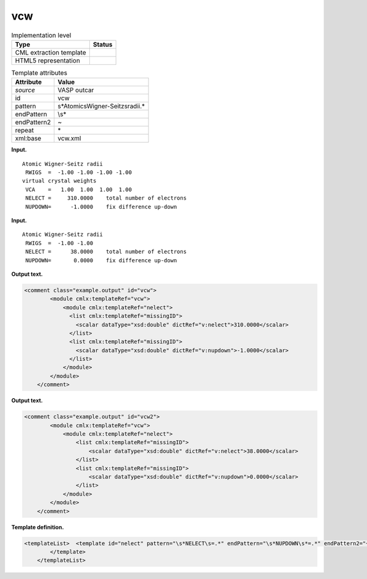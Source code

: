 .. _vcw-d3e34916:

vcw
===

.. table:: Implementation level

   +-----------------------------------+-----------------------------------+
   | Type                              | Status                            |
   +===================================+===================================+
   | CML extraction template           | |image0|                          |
   +-----------------------------------+-----------------------------------+
   | HTML5 representation              | |image1|                          |
   +-----------------------------------+-----------------------------------+

.. table:: Template attributes

   +-----------------------------------+-----------------------------------+
   | Attribute                         | Value                             |
   +===================================+===================================+
   | *source*                          | VASP outcar                       |
   +-----------------------------------+-----------------------------------+
   | id                                | vcw                               |
   +-----------------------------------+-----------------------------------+
   | pattern                           | \                                 |
   |                                   | \s*Atomic\sWigner-Seitz\sradii.\* |
   +-----------------------------------+-----------------------------------+
   | endPattern                        | \\s\*                             |
   +-----------------------------------+-----------------------------------+
   | endPattern2                       | ~                                 |
   +-----------------------------------+-----------------------------------+
   | repeat                            | \*                                |
   +-----------------------------------+-----------------------------------+
   | xml:base                          | vcw.xml                           |
   +-----------------------------------+-----------------------------------+

**Input.**

::

     Atomic Wigner-Seitz radii
      RWIGS  =  -1.00 -1.00 -1.00 -1.00
     virtual crystal weights 
      VCA    =   1.00  1.00  1.00  1.00
      NELECT =     310.0000    total number of electrons
      NUPDOWN=      -1.0000    fix difference up-down
       
       

**Input.**

::

     Atomic Wigner-Seitz radii
      RWIGS  =  -1.00 -1.00
      NELECT =      38.0000    total number of electrons
      NUPDOWN=       0.0000    fix difference up-down
       
       

**Output text.**

.. code:: xml

   <comment class="example.output" id="vcw">
           <module cmlx:templateRef="vcw">
               <module cmlx:templateRef="nelect">
                 <list cmlx:templateRef="missingID">
                   <scalar dataType="xsd:double" dictRef="v:nelect">310.0000</scalar>
                 </list>
                 <list cmlx:templateRef="missingID">
                   <scalar dataType="xsd:double" dictRef="v:nupdown">-1.0000</scalar>
                 </list>
               </module>
           </module>
       </comment>

**Output text.**

.. code:: xml

   <comment class="example.output" id="vcw2">
           <module cmlx:templateRef="vcw">
               <module cmlx:templateRef="nelect">
                   <list cmlx:templateRef="missingID">
                       <scalar dataType="xsd:double" dictRef="v:nelect">38.0000</scalar>
                   </list>
                   <list cmlx:templateRef="missingID">
                       <scalar dataType="xsd:double" dictRef="v:nupdown">0.0000</scalar>
                   </list>
               </module>
           </module>
       </comment>

**Template definition.**

.. code:: xml

   <templateList>  <template id="nelect" pattern="\s*NELECT\s=.*" endPattern="\s*NUPDOWN\s*=.*" endPattern2="~" endOffset="1">    <record>\s*NELECT\s={F,v:nelect}total\snumber\sof\selectrons.*</record>    <record>\s*NUPDOWN\s*={F,v:nupdown}fix\sdifference\sup-down.*</record>
           </template>       
       </templateList>

.. |image0| image:: ../../imgs/Total.png
.. |image1| image:: ../../imgs/Partial.png
